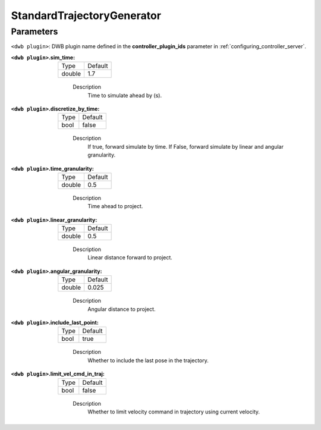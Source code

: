 .. _configuring_dwb_stand_traj_gen_plugin:

StandardTrajectoryGenerator
===========================

Parameters
**********

``<dwb plugin>``: DWB plugin name defined in the **controller_plugin_ids** parameter in :ref:`configuring_controller_server`.

:``<dwb plugin>``.sim_time:

  ====== =======
  Type   Default
  ------ -------
  double 1.7
  ====== =======
    
    Description
        Time to simulate ahead by (s).

:``<dwb plugin>``.discretize_by_time:

  ==== =======
  Type Default
  ---- -------
  bool false
  ==== =======
    
    Description
        If true, forward simulate by time. If False, forward simulate by linear and angular granularity.

:``<dwb plugin>``.time_granularity:

  ====== =======
  Type   Default
  ------ -------
  double 0.5
  ====== =======
    
    Description
        Time ahead to project.

:``<dwb plugin>``.linear_granularity:

  ====== =======
  Type   Default
  ------ -------
  double 0.5
  ====== =======
    
    Description
        Linear distance forward to project.

:``<dwb plugin>``.angular_granularity:

  ====== =======
  Type   Default
  ------ -------
  double 0.025
  ====== =======
    
    Description
        Angular distance to project.

:``<dwb plugin>``.include_last_point:

  ==== =======
  Type Default
  ---- -------
  bool true
  ==== =======
    
    Description
        Whether to include the last pose in the trajectory.

:``<dwb plugin>``.limit_vel_cmd_in_traj:

  ==== =======
  Type Default
  ---- -------
  bool false
  ==== =======
    
    Description
        Whether to limit velocity command in trajectory using current velocity.
